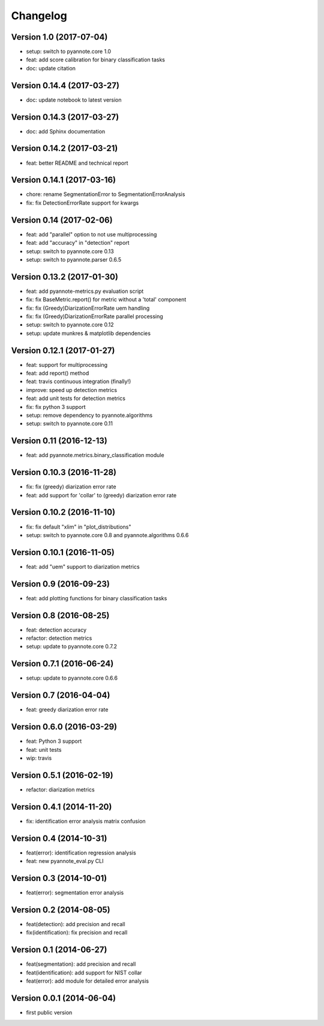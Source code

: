 #########
Changelog
#########

Version 1.0 (2017-07-04)
~~~~~~~~~~~~~~~~~~~~~~~~

- setup: switch to pyannote.core 1.0
- feat: add score calibration for binary classification tasks
- doc: update citation

Version 0.14.4 (2017-03-27)
~~~~~~~~~~~~~~~~~~~~~~~~~~~

- doc: update notebook to latest version

Version 0.14.3 (2017-03-27)
~~~~~~~~~~~~~~~~~~~~~~~~~~~

- doc: add Sphinx documentation

Version 0.14.2 (2017-03-21)
~~~~~~~~~~~~~~~~~~~~~~~~~~~

- feat: better README and technical report

Version 0.14.1 (2017-03-16)
~~~~~~~~~~~~~~~~~~~~~~~~~~~

- chore: rename SegmentationError to SegmentationErrorAnalysis
- fix: fix DetectionErrorRate support for kwargs

Version 0.14 (2017-02-06)
~~~~~~~~~~~~~~~~~~~~~~~~~

- feat: add "parallel" option to not use multiprocessing
- feat: add "accuracy" in "detection" report
- setup: switch to pyannote.core 0.13
- setup: switch to pyannote.parser 0.6.5

Version 0.13.2 (2017-01-30)
~~~~~~~~~~~~~~~~~~~~~~~~~~~

- feat: add pyannote-metrics.py evaluation script
- fix: fix BaseMetric.report() for metric without a 'total' component
- fix: fix (Greedy)DiarizationErrorRate uem handling
- fix: fix (Greedy)DiarizationErrorRate parallel processing
- setup: switch to pyannote.core 0.12
- setup: update munkres & matplotlib dependencies

Version 0.12.1 (2017-01-27)
~~~~~~~~~~~~~~~~~~~~~~~~~~~

- feat: support for multiprocessing
- feat: add report() method
- feat: travis continuous integration (finally!)
- improve: speed up detection metrics
- feat: add unit tests for detection metrics
- fix: fix python 3 support
- setup: remove dependency to pyannote.algorithms
- setup: switch to pyannote.core 0.11

Version 0.11 (2016-12-13)
~~~~~~~~~~~~~~~~~~~~~~~~~

- feat: add pyannote.metrics.binary_classification module

Version 0.10.3 (2016-11-28)
~~~~~~~~~~~~~~~~~~~~~~~~~~~

- fix: fix (greedy) diarization error rate
- feat: add support for 'collar' to (greedy) diarization error rate

Version 0.10.2 (2016-11-10)
~~~~~~~~~~~~~~~~~~~~~~~~~~~

- fix: fix default "xlim" in "plot_distributions"
- setup: switch to pyannote.core 0.8 and pyannote.algorithms 0.6.6

Version 0.10.1 (2016-11-05)
~~~~~~~~~~~~~~~~~~~~~~~~~~~

- feat: add "uem" support to diarization metrics

Version 0.9 (2016-09-23)
~~~~~~~~~~~~~~~~~~~~~~~~

- feat: add plotting functions for binary classification tasks

Version 0.8 (2016-08-25)
~~~~~~~~~~~~~~~~~~~~~~~~

- feat: detection accuracy
- refactor: detection metrics
- setup: update to pyannote.core 0.7.2

Version 0.7.1 (2016-06-24)
~~~~~~~~~~~~~~~~~~~~~~~~~~

- setup: update to pyannote.core 0.6.6

Version 0.7 (2016-04-04)
~~~~~~~~~~~~~~~~~~~~~~~~

- feat: greedy diarization error rate

Version 0.6.0 (2016-03-29)
~~~~~~~~~~~~~~~~~~~~~~~~~~

- feat: Python 3 support
- feat: unit tests
- wip: travis

Version 0.5.1 (2016-02-19)
~~~~~~~~~~~~~~~~~~~~~~~~~~

- refactor: diarization metrics

Version 0.4.1 (2014-11-20)
~~~~~~~~~~~~~~~~~~~~~~~~~~

- fix: identification error analysis matrix confusion

Version 0.4 (2014-10-31)
~~~~~~~~~~~~~~~~~~~~~~~~

- feat(error): identification regression analysis
- feat: new pyannote_eval.py CLI

Version 0.3 (2014-10-01)
~~~~~~~~~~~~~~~~~~~~~~~~

- feat(error): segmentation error analysis

Version 0.2 (2014-08-05)
~~~~~~~~~~~~~~~~~~~~~~~~

- feat(detection): add precision and recall
- fix(identification): fix precision and recall

Version 0.1 (2014-06-27)
~~~~~~~~~~~~~~~~~~~~~~~~

- feat(segmentation): add precision and recall
- feat(identification): add support for NIST collar
- feat(error): add module for detailed error analysis

Version 0.0.1 (2014-06-04)
~~~~~~~~~~~~~~~~~~~~~~~~~~

- first public version
